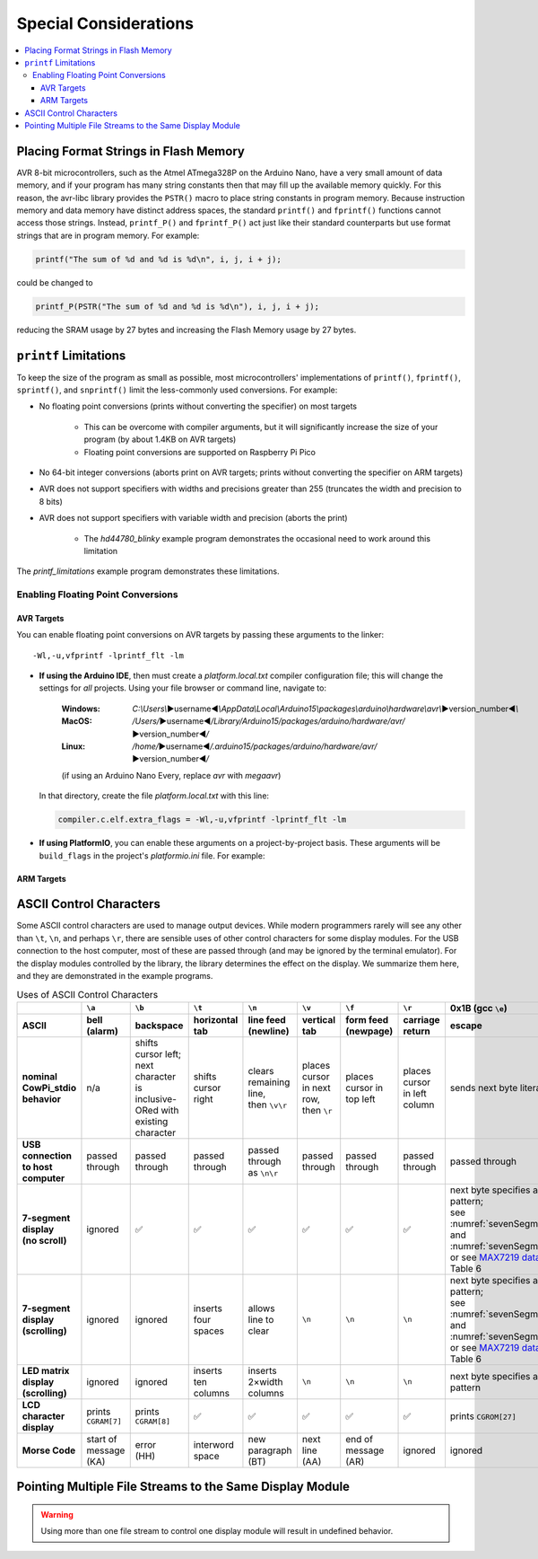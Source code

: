 Special Considerations
======================

..  contents:: \


Placing Format Strings in Flash Memory
--------------------------------------

AVR 8-bit microcontrollers, such as the Atmel ATmega328P on the Arduino Nano, have a very small amount of data memory, and if your program has many string constants then that may fill up the available memory quickly.
For this reason, the avr-libc library provides the ``PSTR()`` macro to place string constants in program memory.
Because instruction memory and data memory have distinct address spaces, the standard ``printf()`` and ``fprintf()`` functions cannot access those strings.
Instead, ``printf_P()`` and ``fprintf_P()`` act just like their standard counterparts but use format strings that are in program memory.
For example:

.. code:: c

   printf("The sum of %d and %d is %d\n", i, j, i + j);

could be changed to

.. code:: c

   printf_P(PSTR("The sum of %d and %d is %d\n"), i, j, i + j);

reducing the SRAM usage by 27 bytes and increasing the Flash Memory usage by 27 bytes.

..  TODO:: Compiler arguments to enable/disable matrix & morse fonts and timer-based displays

.. .. file location for Arduino IDE described here: https://support.arduino.cc/hc/en-us/articles/4415103213714-Find-sketches-libraries-board-cores-and-other-files-on-your-computer

``printf`` Limitations
----------------------

To keep the size of the program as small as possible, most microcontrollers' implementations of ``printf()``, ``fprintf()``, ``sprintf()``, and ``snprintf()`` limit the less-commonly used conversions.
For example:

- No floating point conversions (prints without converting the specifier) on most targets

    - This can be overcome with compiler arguments, but it will significantly increase the size of your program (by about 1.4KB on AVR targets)

    - Floating point conversions are supported on Raspberry Pi Pico

- No 64-bit integer conversions (aborts print on AVR targets; prints without converting the specifier on ARM targets)

- AVR does not support specifiers with widths and precisions greater than 255 (truncates the width and precision to 8 bits)

- AVR does not support specifiers with variable width and precision (aborts the print)

    - The *hd44780_blinky* example program demonstrates the occasional need to work around this limitation

The *printf_limitations* example program demonstrates these limitations.

Enabling Floating Point Conversions
"""""""""""""""""""""""""""""""""""

AVR Targets
'''''''''''

You can enable floating point conversions on AVR targets by passing these arguments to the linker::

    -Wl,-u,vfprintf -lprintf_flt -lm

-   **If using the Arduino IDE**\ , then must create a *platform.local.txt* compiler configuration file;
    this will change the settings for *all* projects. Using your file browser or command line, navigate to:

        :Windows:   *C:\\Users\\*\ ▶username◀\ *\\AppData\\Local\\Arduino15\\packages\\arduino\\hardware\\avr\\*\ ▶version_number◀\ *\\*

        :MacOS:     */Users/*\ ▶username◀\ */Library/Arduino15/packages/arduino/hardware/avr/*\ ▶version_number◀\ */*

        :Linux:     */home/*\ ▶username◀\ */.arduino15/packages/arduino/hardware/avr/*\ ▶version_number◀\ */*

        (if using an Arduino Nano Every, replace *avr* with *megaavr*)

    In that directory, create the file *platform.local.txt* with this line:

    ..  code-block:: ini

        compiler.c.elf.extra_flags = -Wl,-u,vfprintf -lprintf_flt -lm

-   **If using PlatformIO**\ , you can enable these arguments on a project-by-project basis.
    These arguments will be ``build_flags`` in the project's *platformio.ini* file.
    For example:

    ..  code-block:: ini
        :emphasize-lines: 5

        [env:nanoatmega328new]
        platform = atmelavr
        board = nanoatmega328new
        framework = arduino
        build_flags = -Wl,-u,vfprintf -lprintf_flt -lm

ARM Targets
'''''''''''

..  TODO:: Linker arguments and/or inline asm directive for ARM


ASCII Control Characters
------------------------

Some ASCII control characters are used to manage output devices.
While modern programmers rarely will see any other than ``\t``, ``\n``, and perhaps ``\r``, there are sensible uses of other control characters for some display modules.
For the USB connection to the host computer, most of these are passed through (and may be ignored by the terminal emulator).
For the display modules controlled by the library, the library determines the effect on the display.
We summarize them here, and they are demonstrated in the example programs.

..  _asciiControlCharacters:
..  list-table:: Uses of ASCII Control Characters
    :header-rows: 2
    :stub-columns: 1
    :align: center

    *   -
        -   ``\a``
        -   ``\b``
        -   ``\t``
        -   ``\n``
        -   ``\v``
        -   ``\f``
        -   ``\r``
        -   0x1B (gcc ``\e``)
        -   0x1F
    *   -   ASCII
        -   bell (alarm)
        -   backspace
        -   horizontal tab
        -   line feed (newline)
        -   vertical tab
        -   form feed (newpage)
        -   carriage return
        -   escape
        -   delete
    *   -   nominal CowPi_stdio behavior
        -   n/a
        -   | shifts cursor left;
            | next character is
            | inclusive-ORed with
            | existing character
        -   shifts cursor right
        -   | clears remaining line,
            | then ``\v\r``
        -   | places cursor in next row,
            | then ``\r``
        -   places cursor in top left
        -   places cursor in left column
        -   sends next byte literally
        -   | ``\b``, then clears
            | existing character
    *   -   USB connection to host computer
        -   passed through
        -   passed through
        -   passed through
        -   passed through as ``\n\r``
        -   passed through
        -   passed through
        -   passed through
        -   passed through
        -   passed through
    *   -   | 7-segment display
            | (no scroll)
        -   ignored
        -   ✅
        -   ✅
        -   ✅
        -   ✅
        -   ✅
        -   ✅
        -   | next byte specifies a segment pattern;
            | see :numref:`sevenSegmentTable` and :numref:`sevenSegmentFigure`, or see `MAX7219 datasheet <https://www.analog.com/media/en/technical-documentation/data-sheets/max7219-max7221.pdf>`_, Table 6
        -   ✅
    *   -   | 7-segment display
            | (scrolling)
        -   ignored
        -   ignored
        -   inserts four spaces
        -   allows line to clear
        -   ``\n``
        -   ``\n``
        -   ``\n``
        -   | next byte specifies a segment pattern;
            | see :numref:`sevenSegmentTable` and :numref:`sevenSegmentFigure`, or see `MAX7219 datasheet <https://www.analog.com/media/en/technical-documentation/data-sheets/max7219-max7221.pdf>`_, Table 6
        -   ignored
    *   -   | LED matrix display
            | (scrolling)
        -   ignored
        -   ignored
        -   inserts ten columns
        -   inserts 2×width columns
        -   ``\n``
        -   ``\n``
        -   ``\n``
        -   next byte specifies a column pattern
        -   ignored
    *   -   LCD character display
        -   prints ``CGRAM[7]``
        -   prints ``CGRAM[8]``
        -   ✅
        -   ✅
        -   ✅
        -   ✅
        -   ✅
        -   prints ``CGROM[27]``
        -   prints ``CGROM[127]``
    *   -   Morse Code
        -   | start of message
            | (KA)
        -   | error
            | (HH)
        -   interword space
        -   | new paragraph
            | (BT)
        -   | next line
            | (AA)
        -   | end of message
            | (AR)
        -   ignored
        -   ignored
        -   | error
            | (HH)


Pointing Multiple File Streams to the Same Display Module
---------------------------------------------------------

..  WARNING::
    Using more than one file stream to control one display module will result in undefined behavior.
